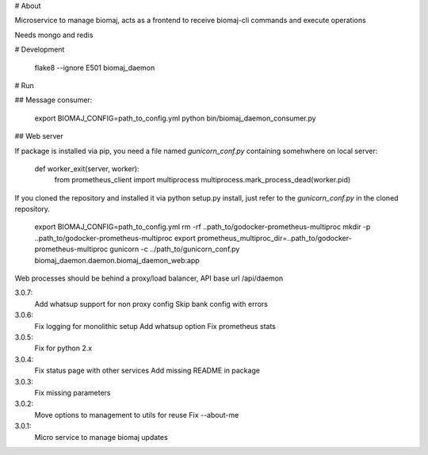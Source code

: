 # About

Microservice to manage biomaj, acts as a frontend to receive biomaj-cli commands and execute operations

Needs mongo and redis



# Development

    flake8 --ignore E501 biomaj_daemon


# Run

## Message consumer:

    export BIOMAJ_CONFIG=path_to_config.yml
    python bin/biomaj_daemon_consumer.py

## Web server

If package is installed via pip, you need a file named *gunicorn_conf.py* containing somehwhere on local server:

    def worker_exit(server, worker):
        from prometheus_client import multiprocess
        multiprocess.mark_process_dead(worker.pid)

If you cloned the repository and installed it via python setup.py install, just refer to the *gunicorn_conf.py* in the cloned repository.

    export BIOMAJ_CONFIG=path_to_config.yml
    rm -rf ..path_to/godocker-prometheus-multiproc
    mkdir -p ..path_to/godocker-prometheus-multiproc
    export prometheus_multiproc_dir=..path_to/godocker-prometheus-multiproc
    gunicorn -c ../path_to/gunicorn_conf.py biomaj_daemon.daemon.biomaj_daemon_web:app

Web processes should be behind a proxy/load balancer, API base url /api/daemon


3.0.7:
  Add whatsup support for non proxy config
  Skip bank config with errors
3.0.6:
  Fix logging for monolithic setup
  Add whatsup option
  Fix prometheus stats
3.0.5:
  Fix for python 2.x
3.0.4:
  Fix status page with other services
  Add missing README in package
3.0.3:
  Fix missing parameters
3.0.2:
  Move options to management to utils for reuse
  Fix --about-me
3.0.1:
  Micro service to manage biomaj updates


